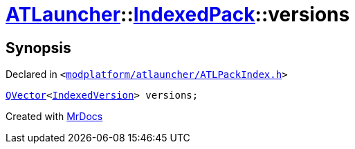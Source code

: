 [#ATLauncher-IndexedPack-versions]
= xref:ATLauncher.adoc[ATLauncher]::xref:ATLauncher/IndexedPack.adoc[IndexedPack]::versions
:relfileprefix: ../../
:mrdocs:


== Synopsis

Declared in `&lt;https://github.com/PrismLauncher/PrismLauncher/blob/develop/launcher/modplatform/atlauncher/ATLPackIndex.h#L37[modplatform&sol;atlauncher&sol;ATLPackIndex&period;h]&gt;`

[source,cpp,subs="verbatim,replacements,macros,-callouts"]
----
xref:QVector.adoc[QVector]&lt;xref:ATLauncher/IndexedVersion.adoc[IndexedVersion]&gt; versions;
----



[.small]#Created with https://www.mrdocs.com[MrDocs]#
